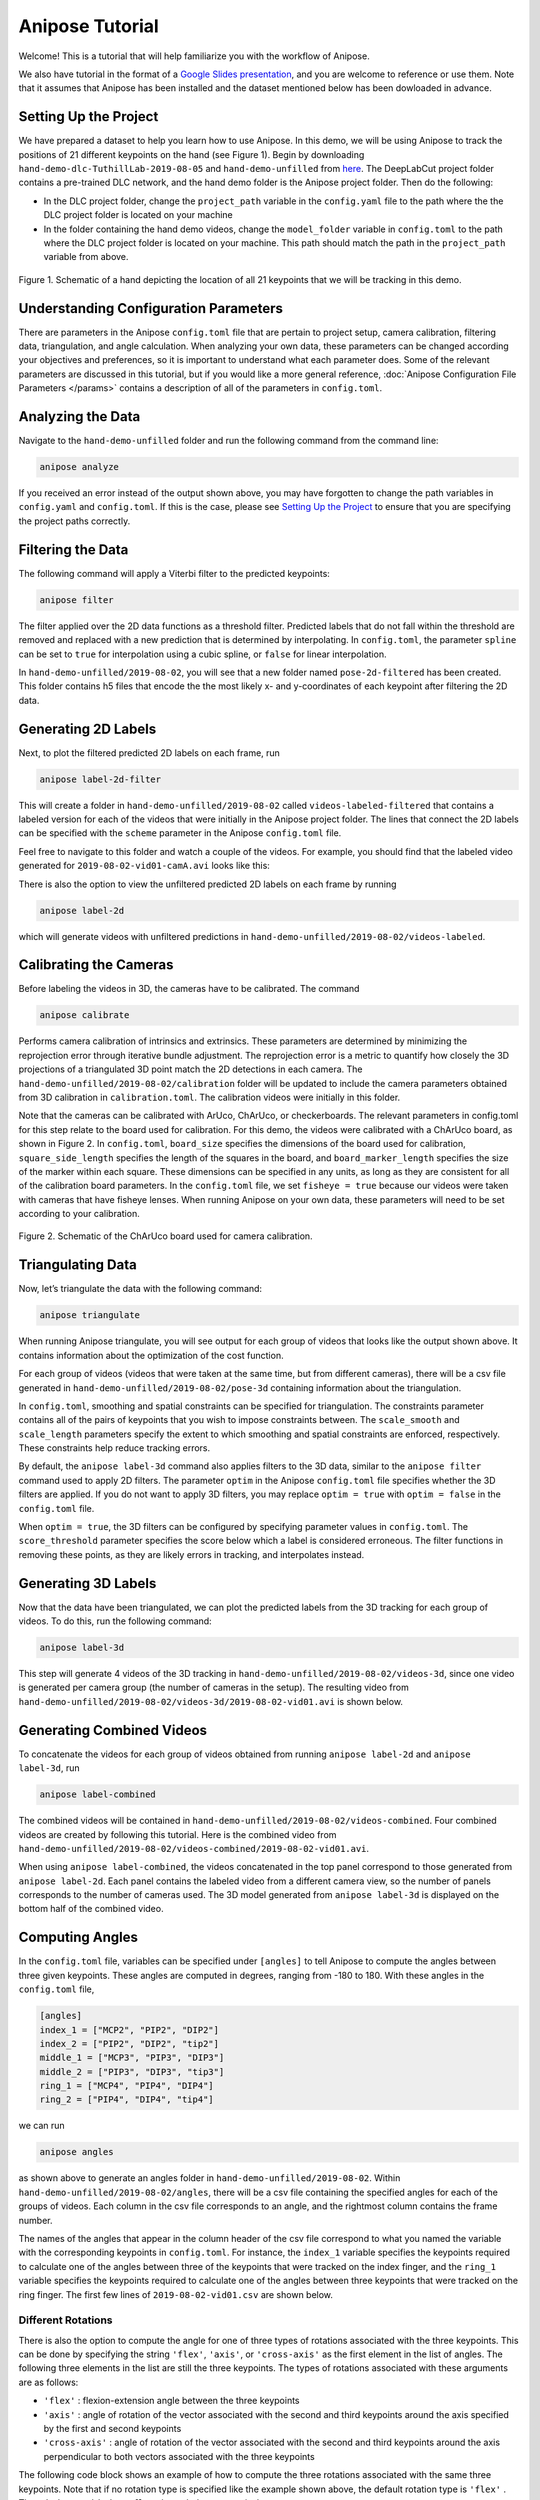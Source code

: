 Anipose Tutorial
################

Welcome! This is a tutorial that will help familiarize you with the workflow of Anipose. 

We also have tutorial in the format of a 
`Google Slides presentation <https://docs.google.com/presentation/d/1L1OeAmuXd95YdUIv3e8U67CVdD--3AxkmxbQ101h2Co/edit?usp=sharing>`_, 
and you are welcome to reference or use them. Note that it assumes that Anipose has 
been installed and the dataset mentioned below has been dowloaded in advance. 

Setting Up the Project
======================

We have prepared a dataset to help you learn how to use Anipose. In this demo, 
we will be using Anipose to track the positions of 21 different keypoints on the 
hand (see Figure 1). Begin by downloading ``hand-demo-dlc-TuthillLab-2019-08-05``
and ``hand-demo-unfilled`` from
`here <https://drive.google.com/drive/u/1/folders/18qGbHyiSJ2au9sFXScZ63EZ83PtC1-ld>`_. 
The DeepLabCut project folder contains a 
pre-trained DLC network, and the hand demo folder is the Anipose project folder. 
Then do the following:

- In the DLC project folder, change the ``project_path`` variable in the ``config.yaml`` 
  file to the path where the the DLC project folder is located on your machine 
- In the folder containing the hand demo videos, change the ``model_folder`` variable in
  ``config.toml`` to the path where the DLC project folder is located on your machine. 
  This path should match the path in the ``project_path`` variable from above. 

.. figure:: anipose-tutorial/keypoints_hand.png
   :scale: 80 %
   :align: center

   Figure 1. Schematic of a hand depicting the location of all 21 keypoints that we 
   will be tracking in this demo.

Understanding Configuration Parameters
======================================
There are parameters in the Anipose ``config.toml`` file that are pertain to 
project setup, camera calibration, filtering data, triangulation, and 
angle calculation. When analyzing your own data, these parameters can be
changed according your objectives and preferences, so it is important
to understand what each parameter does. Some of the relevant parameters 
are discussed in this tutorial, but if you would like a more general reference,
:doc:`Anipose Configuration File Parameters </params>` contains a description of 
all of the parameters in ``config.toml``. 

Analyzing the Data
==================
Navigate to the ``hand-demo-unfilled`` folder and run the following command from the
command line:

.. code-block:: text

   anipose analyze

.. figure:: anipose-tutorial/analyze_screenshot.PNG
   :align: center

If you received an error instead of the output shown above, you may have forgotten 
to change the path variables in ``config.yaml`` and ``config.toml``. If this is 
the case, please see `Setting Up the Project`_ to ensure that you are specifying 
the project paths correctly. 

Filtering the Data
==================

The following command will apply a Viterbi filter to the predicted keypoints: 

.. code-block:: text

   anipose filter

.. figure:: anipose-tutorial/filter_screenshot.PNG
   :align: center

The filter applied over the 2D data functions as a threshold filter.
Predicted labels that do not fall within the threshold are removed
and replaced with a new prediction that is determined by interpolating.
In ``config.toml``, the parameter ``spline`` can be set to ``true`` for 
interpolation using a cubic spline, or ``false`` for linear interpolation.

In ``hand-demo-unfilled/2019-08-02``, you will see that a new folder named
``pose-2d-filtered`` has been created. This folder contains h5 files that 
encode the the most likely x- and y-coordinates of each keypoint after 
filtering the 2D data. 


Generating 2D Labels
====================
Next, to plot the filtered predicted 2D labels on each frame, run 

.. code-block:: text

   anipose label-2d-filter

.. figure:: anipose-tutorial/label-2d_screenshot_c.png
   :align: center

This will create a folder in ``hand-demo-unfilled/2019-08-02`` called ``videos-labeled-filtered`` 
that contains a labeled version for each of the videos that were initially in the 
Anipose project folder. The lines that connect the 2D labels can be specified with 
the ``scheme`` parameter in the Anipose ``config.toml`` file.

Feel free to navigate to this folder and watch a couple of the videos. For example, 
you should find that the labeled video generated for ``2019-08-02-vid01-camA.avi`` 
looks like this: 

.. raw:: html

   <div class="align-center">
   <video autoplay="True" loop="True" muted="True" preload="auto" width="400">
    <source src="_static/videos-labeled.mp4" type="video/mp4">
   </video>
   </div>

There is also the option to view the unfiltered predicted 2D labels on each frame by running

.. code-block:: text

   anipose label-2d

which will generate videos with unfiltered predictions in ``hand-demo-unfilled/2019-08-02/videos-labeled``. 


Calibrating the Cameras
=======================
Before labeling the videos in 3D, the cameras have to be calibrated. The command

.. code-block:: text

   anipose calibrate

Performs camera calibration of intrinsics and extrinsics. These parameters are 
determined by minimizing the reprojection error through iterative bundle adjustment.
The reprojection error is a metric to quantify how closely the 3D projections 
of a triangulated 3D point match the 2D detections in each camera. The
``hand-demo-unfilled/2019-08-02/calibration`` folder will be updated to include
the camera parameters obtained from 3D calibration in ``calibration.toml``. 
The calibration videos were initially in this folder.

Note that the cameras can be calibrated with ArUco, ChArUco, or checkerboards. The
relevant parameters in config.toml for this step relate to the board used for 
calibration. For this demo, the videos were calibrated with a ChArUco board, as shown
in Figure 2. In ``config.toml``, ``board_size`` specifies the dimensions of the board used 
for calibration, ``square_side_length`` specifies the length of the squares in the
board, and ``board_marker_length`` specifies the size of the marker within each square.
These dimensions can be specified in any units, as long as they are consistent for all 
of the calibration board parameters. In the ``config.toml`` file, we set
``fisheye = true`` because our videos were taken with cameras that have fisheye lenses.
When running Anipose on your own data, these parameters will need to be set according
to your calibration.

.. figure:: anipose-tutorial/calibration.png
   :align: center

   Figure 2. Schematic of the ChArUco board used for camera calibration.

Triangulating Data
==================

Now, let’s triangulate the data with the following command: 

.. code-block:: text

   anipose triangulate

.. figure:: anipose-tutorial/triangulate_screenshot_c.png
   :align: center

When running Anipose triangulate, you will see output for each group of videos that
looks like the output shown above. It contains information about the optimization
of the cost function.

For each group of videos (videos that were taken at the same time, but from different
cameras), there will be a csv file generated in ``hand-demo-unfilled/2019-08-02/pose-3d``
containing information about the triangulation. 

In ``config.toml``, smoothing and spatial constraints can be specified for triangulation. 
The constraints parameter contains all of the pairs of keypoints that you wish to impose
constraints between. The ``scale_smooth`` and ``scale_length`` parameters specify the 
extent to which smoothing and spatial constraints are enforced, respectively. These 
constraints help reduce tracking errors.

By default, the ``anipose label-3d`` command also applies filters to the 3D data, similar 
to the ``anipose filter`` command used to apply 2D filters. The parameter ``optim`` in the
Anipose ``config.toml`` file specifies whether the 3D filters are applied. If you do
not want to apply 3D filters, you may replace ``optim = true`` with ``optim = false``
in the ``config.toml`` file. 

When ``optim = true``, the 3D filters can be configured by specifying parameter values
in ``config.toml``. The ``score_threshold`` parameter specifies the score below which
a label is considered erroneous. The filter functions in removing these points, as 
they are likely errors in tracking, and interpolates instead. 

Generating 3D Labels
====================

Now that the data have been triangulated, we can plot the predicted labels from the
3D tracking for each group of videos. To do this, run the following command:

.. code-block:: text

   anipose label-3d

.. figure:: anipose-tutorial/label-3d_screenshot.PNG
   :align: center

This step will generate 4 videos of the 3D tracking in ``hand-demo-unfilled/2019-08-02/videos-3d``,
since one video is generated per camera group (the number of cameras in the setup).
The resulting video from ``hand-demo-unfilled/2019-08-02/videos-3d/2019-08-02-vid01.avi``
is shown below. 

.. raw:: html

   <div class="align-center">
   <video autoplay="True" loop="True" muted="True" preload="auto" width="500">
    <source src="_static/videos-3d.mp4" type="video/mp4">
   </video>
   </div>

Generating Combined Videos
==========================

To concatenate the videos for each group of videos obtained from running ``anipose label-2d``
and ``anipose label-3d``, run  

.. code-block:: text

   anipose label-combined

.. figure:: anipose-tutorial/label-combined_screenshot_c.png
   :align: center

The combined videos will be contained in ``hand-demo-unfilled/2019-08-02/videos-combined``.
Four combined videos are created by following this tutorial. Here is the combined video from
``hand-demo-unfilled/2019-08-02/videos-combined/2019-08-02-vid01.avi``.

.. raw:: html

   <div class="align-center">
   <video autoplay="True" loop="True" muted="True" preload="auto" width="500">
    <source src="_static/combined-videos.mp4" type="video/mp4">
   </video>
   </div>

When using ``anipose label-combined``, the videos concatenated in the top panel correspond
to those generated from ``anipose label-2d``. Each panel contains the labeled video from
a different camera view, so the number of panels corresponds to the number of cameras 
used. The 3D model generated from ``anipose label-3d`` is displayed on the bottom half 
of the combined video.

Computing Angles 
================

In the ``config.toml`` file, variables can be specified under ``[angles]`` to tell Anipose
to compute the angles between three given keypoints. These angles are computed in degrees,
ranging from -180 to 180. With these angles in the ``config.toml`` file, 

.. code:: yaml

   [angles]
   index_1 = ["MCP2", "PIP2", "DIP2"]
   index_2 = ["PIP2", "DIP2", "tip2"]
   middle_1 = ["MCP3", "PIP3", "DIP3"]
   middle_2 = ["PIP3", "DIP3", "tip3"]
   ring_1 = ["MCP4", "PIP4", "DIP4"]
   ring_2 = ["PIP4", "DIP4", "tip4"]

we can run

.. code-block:: text

   anipose angles

.. figure:: anipose-tutorial/angle_screenshot_c.png
   :align: center

as shown above to generate an angles folder in ``hand-demo-unfilled/2019-08-02``. Within
``hand-demo-unfilled/2019-08-02/angles``, there will be a csv file containing the 
specified angles for each of the groups of videos. Each column in the csv file corresponds
to an angle, and the rightmost column contains the frame number. 

The names of the angles that appear in the column header of the csv file correspond to 
what you named the variable with the corresponding keypoints in ``config.toml``. For instance,
the ``index_1`` variable specifies the keypoints required to calculate one of the 
angles between three of the keypoints that were tracked on the index finger, and the 
``ring_1`` variable specifies the keypoints required to calculate one of the angles
between three keypoints that were tracked on the ring finger. The first few lines of
``2019-08-02-vid01.csv`` are shown below. 

.. figure:: anipose-tutorial/angle_output.PNG
   :align: center

Different Rotations
-------------------

There is also the option to compute the angle for one of three types of rotations associated
with the three keypoints. This can be done by specifying the string ``'flex'``, ``'axis'``, 
or ``'cross-axis'`` as the first element in the list of angles. The following three 
elements in the list are still the three keypoints. The types of rotations 
associated with these arguments are as follows: 

- ``'flex'`` : flexion-extension angle between the three keypoints
- ``'axis'`` : angle of rotation of the vector associated with the second
  and third keypoints around the axis specified by the first and second keypoints 
- ``'cross-axis'`` : angle of rotation of the vector associated with the
  second and third keypoints around the axis perpendicular to both vectors
  associated with the three keypoints

The following code block shows an example of how to compute the three rotations
associated with the same three keypoints. Note that if no rotation type is specified
like the example shown above, the default rotation type is ``'flex'`` . Thus,
``index1`` and ``index1_flex`` shown below are equivelant.

.. code:: yaml

   [angles]
   index1 = ["MCP2", "PIP2", "DIP2"]
   index1_flex = ["flex", "MCP2", "PIP2", "DIP2"]
   index1_axis = ["axis", "MCP2", "PIP2", "DIP2"]
   index1_crossaxis = ["cross-axis", "MCP2", "PIP2", "DIP2"]

Here are the first few lines of ``2019-08-02-vid01.csv`` after running 
``anipose angles`` with the angle variables shown above: 

.. figure:: anipose-tutorial/angle_rotation_output.PNG
   :align: center

Automating the Process
======================
All of the steps that we walked through above can be classified either as data acquisition
or data visualization. If you are only interested in obtaining the data generated by 
Anipose, you can run 

.. code-block:: text

   anipose run-data

which is equivalent to running the following sequence of commands from above: 

.. code-block:: text

   anipose analyze
   anipose filter 
   anipose calibrate 
   anipose triangulate
   anipose angles

Similarly, the command 

.. code-block:: text

   anipose run-viz

runs only the Anipose commands regarding data visualization:

.. code-block:: text

   anipose label-2d
   anipose label-3d
   anipose label-combined

In the future, if you don’t want to run the steps of Anipose individually,
you can execute them with a single command: 

.. code-block:: text

   anipose run-all 

Which is equivalent to running ``anipose run-data``, followed by ``anipose run-viz``.

Additional Notes
================

If you would like to run a command that you have already executed, you will have to delete
or rename the folder that was originally generated by that command. If you don't, Anipose
will assume that this step has already been completed and will not update the existing files. 

